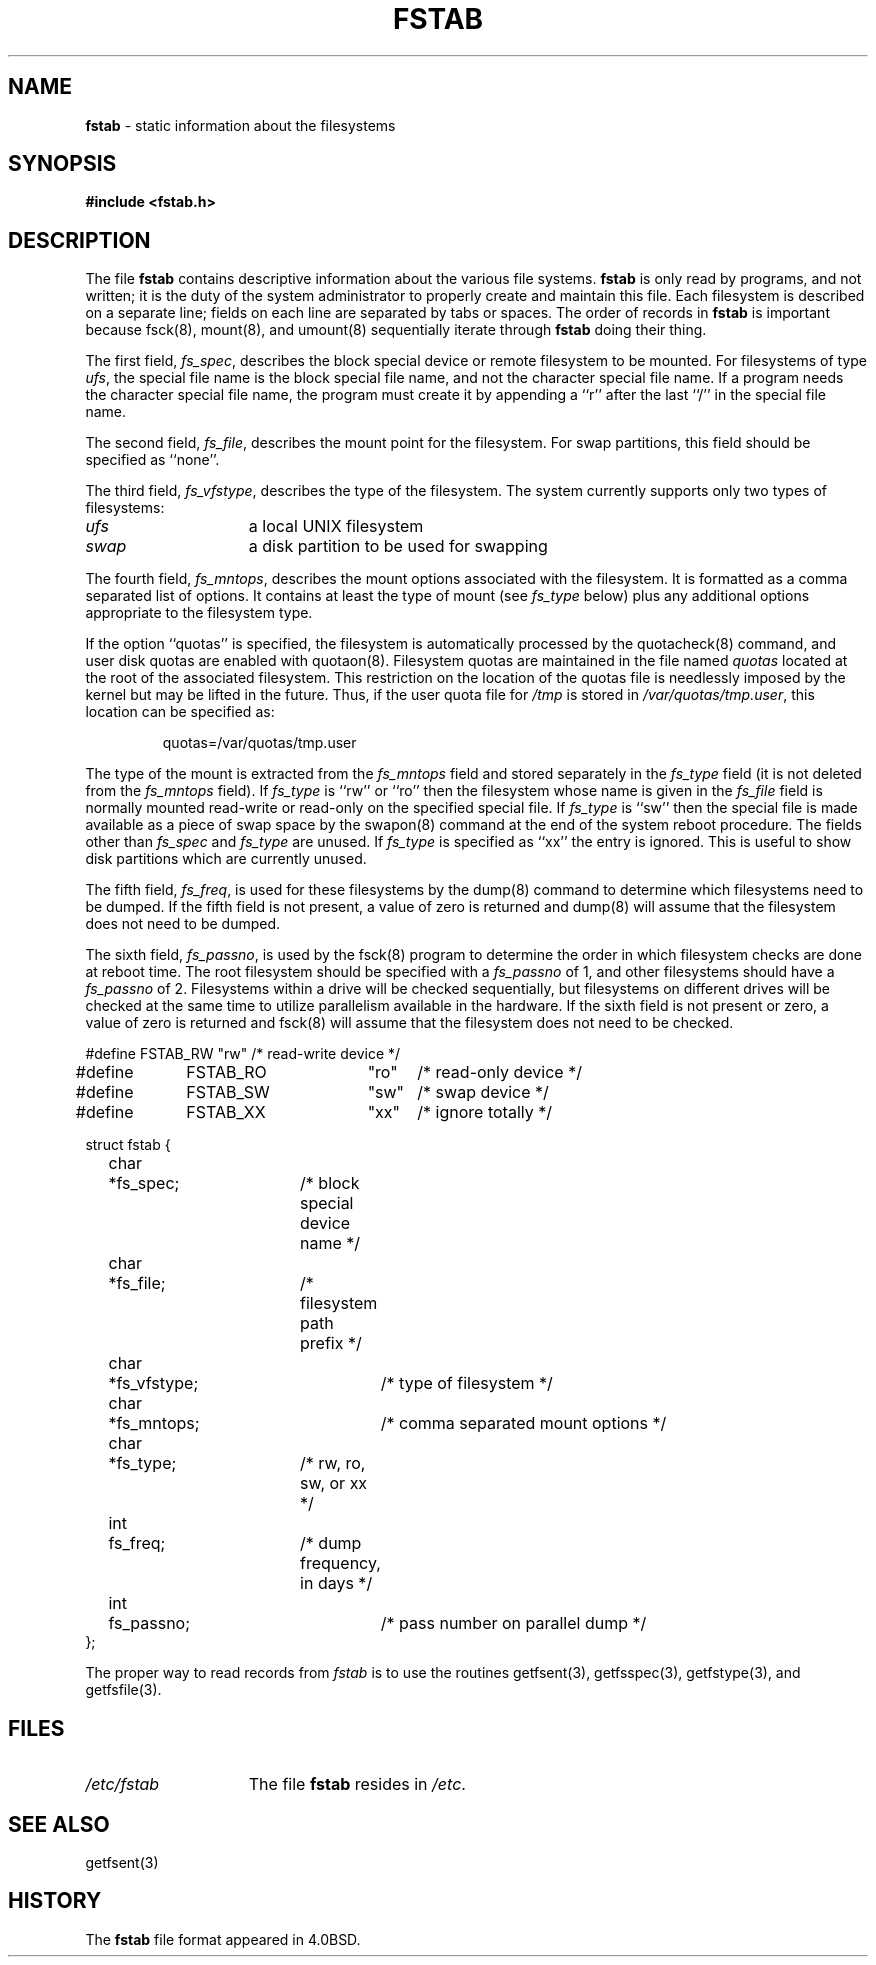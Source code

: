 .\" Copyright (c) 1980, 1989, 1991, 1993
.\"	The Regents of the University of California.  All rights reserved.
.\"
.\" Redistribution and use in source and binary forms, with or without
.\" modification, are permitted provided that the following conditions
.\" are met:
.\" 1. Redistributions of source code must retain the above copyright
.\"    notice, this list of conditions and the following disclaimer.
.\" 2. Redistributions in binary form must reproduce the above copyright
.\"    notice, this list of conditions and the following disclaimer in the
.\"    documentation and/or other materials provided with the distribution.
.\" 3. All advertising materials mentioning features or use of this software
.\"    must display the following acknowledgement:
.\"	This product includes software developed by the University of
.\"	California, Berkeley and its contributors.
.\" 4. Neither the name of the University nor the names of its contributors
.\"    may be used to endorse or promote products derived from this software
.\"    without specific prior written permission.
.\"
.\" THIS SOFTWARE IS PROVIDED BY THE REGENTS AND CONTRIBUTORS ``AS IS'' AND
.\" ANY EXPRESS OR IMPLIED WARRANTIES, INCLUDING, BUT NOT LIMITED TO, THE
.\" IMPLIED WARRANTIES OF MERCHANTABILITY AND FITNESS FOR A PARTICULAR PURPOSE
.\" ARE DISCLAIMED.  IN NO EVENT SHALL THE REGENTS OR CONTRIBUTORS BE LIABLE
.\" FOR ANY DIRECT, INDIRECT, INCIDENTAL, SPECIAL, EXEMPLARY, OR CONSEQUENTIAL
.\" DAMAGES (INCLUDING, BUT NOT LIMITED TO, PROCUREMENT OF SUBSTITUTE GOODS
.\" OR SERVICES; LOSS OF USE, DATA, OR PROFITS; OR BUSINESS INTERRUPTION)
.\" HOWEVER CAUSED AND ON ANY THEORY OF LIABILITY, WHETHER IN CONTRACT, STRICT
.\" LIABILITY, OR TORT (INCLUDING NEGLIGENCE OR OTHERWISE) ARISING IN ANY WAY
.\" OUT OF THE USE OF THIS SOFTWARE, EVEN IF ADVISED OF THE POSSIBILITY OF
.\" SUCH DAMAGE.
.\"
.\"     @(#)fstab.5	8.1.1 (2.11BSD) 1996/1/15
.\"
.TH FSTAB 5 "January 15, 1996"
.UC 7
.SH NAME
\fBfstab\fP \- static information about the filesystems
.SH SYNOPSIS
.B #include <fstab.h>
.SH DESCRIPTION
The file
.B fstab
contains descriptive information about the various file
systems.
.B fstab
is only read by programs, and not written;
it is the duty of the system administrator to properly create 
and maintain this file.
Each filesystem is described on a separate line;
fields on each line are separated by tabs or spaces.
The order of records in
.B fstab
is important because
fsck(8),
mount(8),
and
umount(8)
sequentially iterate through
.B fstab
doing their thing.
.PP
The first field,
.IR fs_spec ,
describes the block special device or
remote filesystem to be mounted.
For filesystems of type
.IR ufs ,
the special file name is the block special file name, 
and not the character special file name.
If a program needs the character special file name,
the program must create it by appending a ``r'' after the
last ``/'' in the special file name.
.PP
The second field,
.IR fs_file ,
describes the mount point for the filesystem.
For swap partitions, this field should be specified as ``none''.
.PP
The third field,
.IR fs_vfstype ,
describes the type of the filesystem.
The system currently supports only two types of filesystems:
.TP 15
.I ufs 
a local UNIX filesystem
.TP 15
.I swap 
a disk partition to be used for swapping
.PP
The fourth field,
.IR fs_mntops ,
describes the mount options associated with the filesystem.
It is formatted as a comma separated list of options.
It contains at least the type of mount (see
.I fs_type
below) plus any additional options
appropriate to the filesystem type.
.PP
If the option ``quotas'' is specified,
the filesystem is automatically processed by the
quotacheck(8)
command, and user disk quotas are enabled with
quotaon(8).
Filesystem quotas are maintained in the file named
.I quotas
located at the root of the associated filesystem.  This restriction on
the location of the quotas file is needlessly imposed by the kernel but
may be lifted in the future.
Thus, if the user quota file for
.I /tmp
is stored in
.IR /var/quotas/tmp.user ,
this location can be specified as:
.sp
.in +.75i
quotas=/var/quotas/tmp.user
.br
.in -0.75i
.PP
The type of the mount is extracted from the
.I fs_mntops
field and stored separately in the
.I fs_type
field (it is not deleted from the
.I fs_mntops
field).
If
.I fs_type
is ``rw'' or ``ro'' then the filesystem whose name is given in the
.I fs_file
field is normally mounted read-write or read-only on the
specified special file.
If
.I fs_type
is ``sw'' then the special file is made available as a piece of swap
space by the
swapon(8)
command at the end of the system reboot procedure.
The fields other than
.I fs_spec
and
.I fs_type
are unused.
If
.I fs_type
is specified as ``xx'' the entry is ignored.
This is useful to show disk partitions which are currently unused.
.PP
The fifth field,
.IR fs_freq ,
is used for these filesystems by the
dump(8)
command to determine which filesystems need to be dumped.
If the fifth field is not present, a value of zero is returned and
dump(8)
will assume that the filesystem does not need to be dumped.
.PP
The sixth field,
.IR fs_passno ,
is used by the
fsck(8)
program to determine the order in which filesystem checks are done
at reboot time.
The root filesystem should be specified with a
.I fs_passno
of 1, and other filesystems should have a 
.I fs_passno
of 2.
Filesystems within a drive will be checked sequentially,
but filesystems on different drives will be checked at the
same time to utilize parallelism available in the hardware.
If the sixth field is not present or zero,
a value of zero is returned and
fsck(8)
will assume that the filesystem does not need to be checked.
.br
.nf
.cs R 24

#define	FSTAB_RW	"rw"	/* read-write device */
#define	FSTAB_RO	"ro"	/* read-only device */
#define	FSTAB_SW	"sw"	/* swap device */
#define	FSTAB_XX	"xx"	/* ignore totally */

struct fstab {
	char	*fs_spec;	/* block special device name */
	char	*fs_file;	/* filesystem path prefix */
	char	*fs_vfstype;	/* type of filesystem */
	char	*fs_mntops;	/* comma separated mount options */
	char	*fs_type;	/* rw, ro, sw, or xx */
	int	fs_freq;	/* dump frequency, in days */
	int	fs_passno;	/* pass number on parallel dump */
};
.fi
.cs R
.PP
The proper way to read records from
.I fstab
is to use the routines
getfsent(3),
getfsspec(3),
getfstype(3),
and
getfsfile(3).
.SH FILES
.TP 15
.I /etc/fstab
The file
.B fstab
resides in
.IR /etc .
.SH SEE ALSO
getfsent(3)
.SH HISTORY
The
.B fstab
file format appeared in
4.0BSD.

